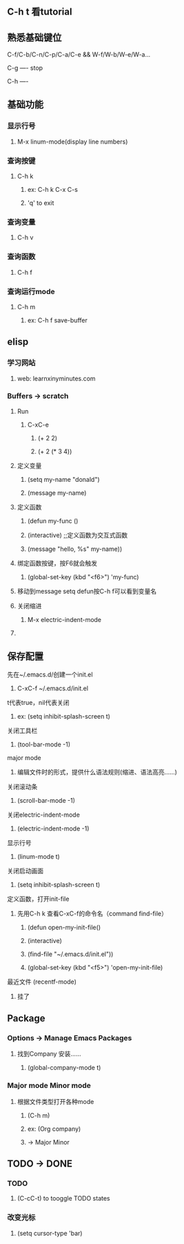 * 
** C-h t 看tutorial
** 熟悉基础键位
***** C-f/C-b/C-n/C-p/C-a/C-e && W-f/W-b/W-e/W-a...
***** C-g ---- stop
***** C-h ---- 
***** 
** 基础功能
*** 显示行号
****** M-x linum-mode(display line numbers)
*** 查询按键
**** C-h k
****** ex: C-h k C-x C-s
***** 'q' to exit
*** 查询变量
****** C-h v
*** 查询函数
****** C-h f
*** 查询运行mode
***** C-h m
****** ex: C-h f save-buffer
*** 
** elisp 
*** 学习网站
***** web: learnxinyminutes.com
*** Buffers -> *scratch*
**** Run
***** C-xC-e
****** (+ 2 2)
****** (+ 2 (* 3 4))
**** 定义变量
****** (setq my-name "donald")
****** (message my-name)
**** 定义函数
****** (defun my-func ()
******   (interactive)		;;定义函数为交互式函数
******   (message "hello, %s" my-name))
**** 绑定函数按键，按F6就会触发
****** (global-set-key (kbd "<f6>") 'my-func)
**** 移动到message setq defun按C-h f可以看到变量名
**** 关闭缩进
****** M-x electric-indent-mode
**** 
** 保存配置
**** 先在~/.emacs.d/创建一个init.el
****** C-xC-f ~/.emacs.d/init.el
**** t代表true，nil代表关闭
****** ex: (setq inhibit-splash-screen t)
**** 关闭工具栏
****** (tool-bar-mode -1)
**** major mode
***** 编辑文件时的形式，提供什么语法规则(缩进、语法高亮……)
**** 关闭滚动条
****** (scroll-bar-mode -1)
**** 关闭electric-indent-mode
****** (electric-indent-mode -1)
**** 显示行号
****** (linum-mode t)
**** 关闭启动画面
****** (setq inhibit-splash-screen t)
**** 定义函数，打开init-file
***** 先用C-h k 查看C-xC-f的命令名（command find-file）
****** (defun open-my-init-file()
******   (interactive)
******   (find-file "~/.emacs.d/init.el"))
****** (global-set-key (kbd "<f5>") 'open-my-init-file)
**** 最近文件 (recentf-mode)
***** 挂了
*** 
** Package
*** Options -> Manage Emacs Packages
**** 找到Company 安装……
***** (global-company-mode t)
*** Major mode Minor mode
**** 根据文件类型打开各种mode
***** (C-h m)
***** ex: (Org company)
***** -> Major   Minor
*** 
** TODO -> DONE 
*** TODO
***** (C-cC-t) to tooggle TODO states
*** 改变光标
***** (setq cursor-type 'bar)
*** 
